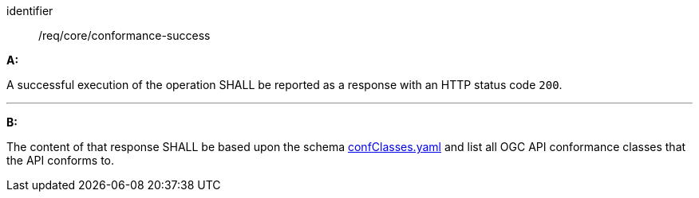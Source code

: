 [[req_core_conformance-success]]

[requirement]
====
[%metadata]
identifier:: /req/core/conformance-success

*A:*

A successful execution of the operation SHALL be reported as a response with an HTTP status code `200`.

---
*B:*

The content of that response SHALL be based upon the schema link:https://schemas.opengis.net/ogcapi/edr/1.1/openapi/schemas/core/confClasses.yaml[confClasses.yaml] and list all OGC API conformance classes that the API conforms to.

====
